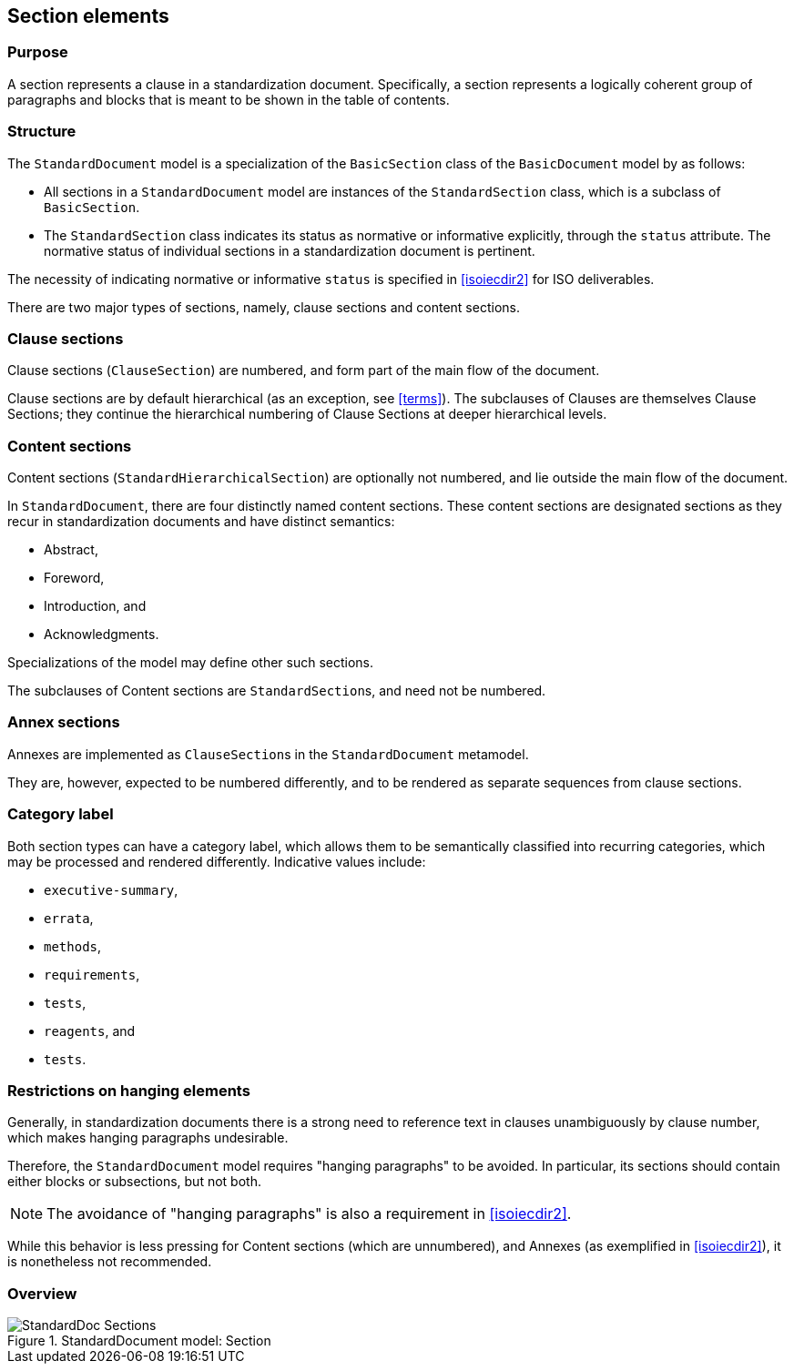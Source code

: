 
[[standardssection]]
== Section elements

=== Purpose

A section represents a clause in a standardization document.
Specifically, a section represents a logically coherent group of
paragraphs and blocks that is meant to be shown in the table
of contents.

=== Structure

The `StandardDocument` model is a specialization of the
`BasicSection` class of the `BasicDocument` model by as
follows:

* All sections in a `StandardDocument` model are instances of the
`StandardSection` class, which is a subclass of `BasicSection`.

* The `StandardSection` class indicates its status as normative or
informative explicitly, through the `status` attribute.
The normative status of individual sections in a standardization
document is pertinent.
====
The necessity of indicating normative or informative `status`
is specified in <<isoiecdir2>> for ISO deliverables.
====

There are two major types of sections, namely, clause sections and
content sections.

=== Clause sections

Clause sections (`ClauseSection`) are numbered, and form part of the
main flow of the document.

Clause sections are by default hierarchical (as an exception, see <<terms>>).
The subclauses of Clauses are themselves Clause Sections; they
continue the hierarchical numbering of Clause Sections at deeper
hierarchical levels.

=== Content sections

Content sections (`StandardHierarchicalSection`) are optionally
not numbered, and lie outside the main flow of the document.

In `StandardDocument`, there are four distinctly named
content sections. These content sections are designated sections
as they recur in standardization documents and have distinct semantics:

* Abstract,
* Foreword,
* Introduction, and
* Acknowledgments.

Specializations of the model may define other such sections.

The subclauses of Content sections are ``StandardSection``s,
and need not be numbered.

=== Annex sections

Annexes are implemented as ``ClauseSection``s in the
`StandardDocument` metamodel.

They are, however, expected to be numbered differently, and to be
rendered as separate sequences from clause sections.

=== Category label

Both section types can have a category label, which allows them
to be semantically classified into recurring categories, which
may be processed and rendered differently.
Indicative values include:

* `executive-summary`,
* `errata`,
* `methods`,
* `requirements`,
* `tests`,
* `reagents`, and
* `tests`.



=== Restrictions on hanging elements

Generally, in standardization documents there is a strong need
to reference text in clauses unambiguously by clause number,
which makes hanging paragraphs undesirable.

Therefore, the `StandardDocument` model requires "hanging paragraphs"
to be avoided. In particular, its sections should
contain either blocks or subsections, but not both.

NOTE: The avoidance of "hanging paragraphs" is also a requirement in
<<isoiecdir2>>.

While this behavior is less pressing for Content sections (which are
unnumbered), and Annexes (as exemplified in <<isoiecdir2>>), it is
nonetheless not recommended.


=== Overview

.StandardDocument model: Section
image::models/metanorma-model-standoc/images/StandardDoc_Sections.png[]
